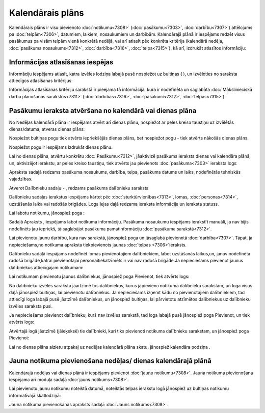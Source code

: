 .. 7323 =====================Kalendārais plāns===================== 
Kalendārais plāns ir visu pievienoto :doc:`notikumu<7308>`
(:doc:`pasākumu<7303>`, :doc:`darbību<7307>`) attēlojums pa
:doc:`telpām<7306>`, datumiem, laikiem, nosaukumiem un darbībām.
Kalendārajā plānā ir iespējams redzēt visus pasākumus pa visām telpām
vienā konkrētā nedēļā, vai arī atlasīt pēc konkrēta kritērija
(kalendārā nedēļa, :doc:`pasākuma nosaukums<7312>`,
:doc:`darbība<7316>`, :doc:`telpa<7315>`), kā arī, izdrukāt atlasītos
informāciju:








Informācijas atlasīšanas iespējas
+++++++++++++++++++++++++++++++++

Informāciju iespējams atlasīt, katra izvēles lodziņa labajā pusē
nospiežot uz bultiņas ( ), un izvēloties no saraksta attiecīgos
atlasīšanas kritērijus:







Informācijas atlasīšanas kritēriju sarakstā ir pieejama tā
informācija, kura ir nodefinēta un saglabāta :doc:`Mākslinieciskā
darba plānošanas sarakstos<7311>` (:doc:`darbības<7316>`,
:doc:`pasākumi<7312>`, :doc:`telpas<7315>`).


Pasākumu ieraksta atvēršana no kalendārā vai dienas plāna
+++++++++++++++++++++++++++++++++++++++++++++++++++++++++

No Nedēļas kalendārā plāna ir iespējams atvērt arī dienas plānu,
nospiežot ar peles kreiso taustiņu uz izvēlētās dienas/datuma, atveras
dienas plāns:







Nospiežot bultiņas pogu tiek atvērts iepriekšējās dienas plāns, bet
nospiežot pogu - tiek atvērts nākošās dienas plāns.

Nospiežot pogu ir iespējams izdrukāt dienas plānu.

Lai no dienas plāna, atvērtu konkrētu :doc:`Pasākumu<7312>`,
jāaktivizē pasākuma ieraksts dienas vai kalendāra plānā, un,
aktivizējot ierakstu, ar peles kreiso taustiņu, tiek atvērts jau
pievienots :doc:`pasākuma<7303>` ieraksta logs:







Apraksta sadaļā redzams pasākuma nosaukums, darbība, telpa, pasākuma
datums un laiks, nodefinētās tehniskās vajadzības.

Atverot Dalībnieku sadaļu - , redzams pasākuma dalībnieku saraksts:







Dalībnieku sadaļas ierakstus iespējams kārtot pēc
:doc:`sturktūrvienības<7313>`, lomas, :doc:`personas<7314>`,
uzstāšanās laika vai radošās brigādes. Loga lejas daļā redzama
ieraksta informācija un ieraksta statuss.

Lai labotu notikumu, jānospiež poga :







Sadaļā Apraksts , iespējams labot notikuma informāciju. Pasākuma
nosaukumu iespējams ierakstīt manuāli, ja nav bijis nodefinēts jau
iepriekš, tā saglabājot pasākuma pamatinformāciju :doc:`pasākuma
sarakstā<7312>`.

Lai pievienotu jaunu darbību, kura nav sarakstā, jānospiež poga un
jāsaglabā pievienotā :doc:`darbība<7307>`. Tāpat, ja nepieciešams,no
notikuma apraksta tiekpievienots jaunas :doc:`telpas <7306>`ieraksts.

Dalībnieku sadaļā iespājams nodefinēt lomas pievienotajiem
dalībniekiem, labot uzstāšanās laikus,un, janav nodefinēta radošā
brigāde,katrai pievienotajai personaitiekatzīmēts ir vai nav radošā
brigāde.Ja nepieciešams pievienot jaunus dalībniekus attiecīgajam
notikumam:







Lai notikumam pievienotu jaunus dalībniekus, jānospiež poga Pievienot,
tiek atvērts logs:







No dalībnieku izvēles saraksta jāartzīmē tos dalībniekus, kurus
jāpievieno notikuma dalībnieku sarakstam, un loga visus daļā jānospiež
bultiņas, lai pievienotu dalībniekus. Ja nepieciešams izņemt kādu no
pievienotajiem dalībniekiem, tad attiecīgi loga labajā pusē jāatzīmē
dalībniekus, un jānospiež bultiņas, lai pārvietotu atzīmētos
dalībniekus uz dalībnieku izvēles saraksta pusi.

Ja nepieciešams pievienot dalībnieku, kurš nav izvēles sarakstā, tad
loga labajā pusē jānospiež poga Pievienot, un tiek atvērts logs:







Atvērtajā logā jāatzīmē (jāieķeksē) tie dalībnieki, kuri tiks
pievienoti notikuma dalībnieku sarakstam, un jānospiež poga Pievienot:

Lai no dienas plāna aizietu atpakaļ uz nedēļas kalendārā plāna skatu,
jānospiež kalendāra podziņa .


Jauna notikuma pievienošana nedēļas/ dienas kalendārajā plānā
+++++++++++++++++++++++++++++++++++++++++++++++++++++++++++++

Kalendārajā nedēļas vai dienas plānā ir iespējams pievienot
:doc:`jaunu notikumu<7308>`. Jauna notikuma pievienošana iespējama arī
moduļa sadaļā :doc:`jauns notikums<7308>`.

Lai pievienotu jaunu notikumu noteiktā datumā, noteiktās telpas
ierakstu logā jānospiež uz bultiņas notikumu informatīvajā
skatlodziņā:









Jauna notikuma pievienošanas apraksts sadaļā :doc:`Jauns
notikums<7308>`.

 